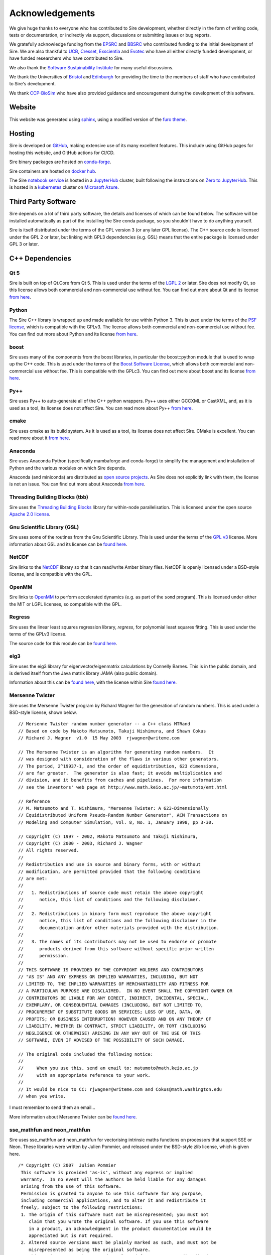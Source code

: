 ================
Acknowledgements
================

We give huge thanks to everyone who has contributed to Sire development,
whether directly in the form of writing code, tests or documentation,
or indirectly via support, discussions or submitting issues or
bug reports.

We gratefully acknowledge funding from the
`EPSRC <https://epsrc.ukri.org>`__ and
`BBSRC <https://bbsrc.ukri.org>`__ who contributed
funding to the initial development of Sire. We are also thankful
to `UCB <https://www.ucb.com>`__, `Cresset <https://www.cresset-group.com>`__,
`Exscientia <https://www.exscientia.ai>`__ and
`Evotec <https://www.evotec.com/en>`__ who have all either
directly funded development, or have funded researchers
who have contributed to Sire.

We also thank the `Software Sustainability Institute <https://software.ac.uk>`__
for many useful discussions.

We thank the Universities of
`Bristol <https://bristol.ac.uk>`__ and
`Edinburgh <https://ed.ac.uk>`__ for providing the
time to the members of staff who have contributed to Sire's development.

We thank `CCP-BioSim <https://ccpbiosim.ac.uk>`__ who have also provided
guidance and encouragement during the development of this software.

Website
=======

This website was generated using `sphinx <https://www.sphinx-doc.org/en/master/index.html>`__,
using a modified version of the `furo theme <https://pradyunsg.me/furo/>`__.

Hosting
=======

Sire is developed on `GitHub <https://github.com>`__, making extensive
use of its many excellent features. This include using
GitHub pages for hosting this website, and GitHub actions for
CI/CD.

Sire binary packages are hosted on `conda-forge <https://conda-forge.org>`__.

Sire containers are hosted on `docker hub <https://hub.docker.com>`__.

The Sire `notebook service <https://try.openbiosim.org>`__ is hosted
in a `JupyterHub <https://jupyterhub.readthedocs.io/en/stable/>`__ cluster,
built following the instructions on
`Zero to JupyterHub <https://jupyterhub.readthedocs.io/en/stable/>`__.
This is hosted in a `kubernetes <https://kubernetes.io>`__ cluster
on `Microsoft Azure <https://azure.microsoft.com/en-gb/>`__.

Third Party Software
====================

Sire depends on a lot of third party software, the details and licenses of
which can be found below. The software will be installed automatically
as part of the installing the Sire conda package, so you shouldn't
have to do anything yourself.

Sire is itself distributed under the terms of the GPL version 3
(or any later GPL license). The C++ source code is licensed
under the GPL 2 or later, but linking with GPL3 dependencies
(e.g. GSL) means that the entire package is licensed under GPL 3
or later.

C++ Dependencies
================

Qt 5
----

Sire is built on top of Qt.Core from Qt 5. This is used under the terms
of the `LGPL 2 <http://www.gnu.org/licenses/old-licenses/lgpl-2.1.en.html>`__
or later. Sire does not modify Qt, so this license allows both
commercial and non-commercial use without fee. You can find out more
about Qt and its license `from here <https://www.qt.io/terms-conditions/>`__.

Python
------

The Sire C++ library is wrapped up and made available for use within Python 3.
This is used under the terms of the `PSF license <https://docs.python.org/3/license.html>`__,
which is compatible with
the GPLv3. The license allows both commercial and non-commercial use
without fee. You can find out more about Python and its license
`from here <https://www.python.org/>`__.

boost
-----

Sire uses many of the components from the boost libraries, in particular
the boost::python module that is used to wrap up the C++ code.
This is used under the terms of the
`Boost Software License <http://www.boost.org/users/license.html>`__,
which allows both commercial and non-commercial
use without fee. This is compatible with the GPLc3. You can find out
more about boost and its license `from here <http://www.boost.org/>`__.

Py++
----

Sire uses Py++ to auto-generate all of the C++ python wrappers. Py++ uses
either GCCXML or CastXML, and, as it is used as a tool, its license does
not affect Sire. You can read more about Py++
`from here <http://pyplusplus.readthedocs.io/en/latest/>`__.

cmake
-----

Sire uses cmake as its build system. As it is used as a tool, its license
does not affect Sire. CMake is excellent. You can read more about it
`from here <https://cmake.org/>`__.

Anaconda
---------

Sire uses Anaconda Python (specifically mambaforge and conda-forge) to
simplify the management and installation of Python and the various
modules on which Sire depends.

Anaconda (and miniconda) are distributed as
`open source projects <https://www.continuum.io/open-source-core-modern-software>`__.
As Sire does not explicitly link with them, the license is not an issue.
You can find out more about Anaconda `from here <https://www.continuum.io/>`__.

Threading Building Blocks (tbb)
-------------------------------

Sire uses the `Threading Building Blocks <https://www.threadingbuildingblocks.org/>`__
library for within-node
parallelisation. This is licensed under the open source
`Apache 2.0 license <https://www.threadingbuildingblocks.org/faq/10>`__.

Gnu Scientific Library (GSL)
----------------------------

Sire uses some of the routines from the Gnu Scientific Library.
This is used under the terms of the `GPL v3 <http://www.gnu.org/copyleft/gpl.html>`__
license. More information
about GSL and its license can be `found here <http://www.gnu.org/software/gsl/>`__.

NetCDF
------

Sire links to the `NetCDF <https://docs.unidata.ucar.edu/netcdf-c/current/copyright.html>`__
library so that it can read/write Amber binary files. NetCDF
is openly licensed under a BSD-style license, and is compatible
with the GPL.

OpenMM
------

Sire links to `OpenMM <https://openmm.org>`__ to perform accelerated
dynamics (e.g. as part of the ``somd`` program). This is licensed
under either the MIT or LGPL licenses, so compatible with the GPL.

Regress
-------

Sire uses the linear least squares regression library, `regress`, for
polynomial least squares fitting. This is used under the terms of
the GPLv3 license.

The source code for this module can be
`found here <https://github.com/openbiosim/sire/blob/devel/corelib/src/libs/SireAnalysis/third_party/regress.cpp>`__.

eig3
----

Sire uses the eig3 library for eigenvector/eigenmatrix calculations by
Connelly Barnes. This is in the public domain, and is derived itself
from the Java matrix library JAMA (also public domain).

Information about this can be
`found here <http://barnesc.blogspot.co.uk/2007/02/eigenvectors-of-3x3-symmetric-matrix.html>`__,
with the license within Sire `found here <https://github.com/openbiosim/sire/blob/devel/corelib/src/libs/SireMaths/third_party/eig3/readme.txt>`__.

Mersenne Twister
----------------

Sire uses the Mersenne Twister program by Richard Wagner for the generation
of random numbers. This is used under a BSD-style license, shown below.

::

 // Mersenne Twister random number generator -- a C++ class MTRand
 // Based on code by Makoto Matsumoto, Takuji Nishimura, and Shawn Cokus
 // Richard J. Wagner  v1.0  15 May 2003  rjwagner@writeme.com

 // The Mersenne Twister is an algorithm for generating random numbers.  It
 // was designed with consideration of the flaws in various other generators.
 // The period, 2^19937-1, and the order of equidistribution, 623 dimensions,
 // are far greater.  The generator is also fast; it avoids multiplication and
 // division, and it benefits from caches and pipelines.  For more information
 // see the inventors' web page at http://www.math.keio.ac.jp/~matumoto/emt.html

 // Reference
 // M. Matsumoto and T. Nishimura, "Mersenne Twister: A 623-Dimensionally
 // Equidistributed Uniform Pseudo-Random Number Generator", ACM Transactions on
 // Modeling and Computer Simulation, Vol. 8, No. 1, January 1998, pp 3-30.

 // Copyright (C) 1997 - 2002, Makoto Matsumoto and Takuji Nishimura,
 // Copyright (C) 2000 - 2003, Richard J. Wagner
 // All rights reserved.
 //
 // Redistribution and use in source and binary forms, with or without
 // modification, are permitted provided that the following conditions
 // are met:
 //
 //   1. Redistributions of source code must retain the above copyright
 //      notice, this list of conditions and the following disclaimer.
 //
 //   2. Redistributions in binary form must reproduce the above copyright
 //      notice, this list of conditions and the following disclaimer in the
 //      documentation and/or other materials provided with the distribution.
 //
 //   3. The names of its contributors may not be used to endorse or promote
 //      products derived from this software without specific prior written
 //      permission.
 //
 // THIS SOFTWARE IS PROVIDED BY THE COPYRIGHT HOLDERS AND CONTRIBUTORS
 // "AS IS" AND ANY EXPRESS OR IMPLIED WARRANTIES, INCLUDING, BUT NOT
 // LIMITED TO, THE IMPLIED WARRANTIES OF MERCHANTABILITY AND FITNESS FOR
 // A PARTICULAR PURPOSE ARE DISCLAIMED.  IN NO EVENT SHALL THE COPYRIGHT OWNER OR
 // CONTRIBUTORS BE LIABLE FOR ANY DIRECT, INDIRECT, INCIDENTAL, SPECIAL,
 // EXEMPLARY, OR CONSEQUENTIAL DAMAGES (INCLUDING, BUT NOT LIMITED TO,
 // PROCUREMENT OF SUBSTITUTE GOODS OR SERVICES; LOSS OF USE, DATA, OR
 // PROFITS; OR BUSINESS INTERRUPTION) HOWEVER CAUSED AND ON ANY THEORY OF
 // LIABILITY, WHETHER IN CONTRACT, STRICT LIABILITY, OR TORT (INCLUDING
 // NEGLIGENCE OR OTHERWISE) ARISING IN ANY WAY OUT OF THE USE OF THIS
 // SOFTWARE, EVEN IF ADVISED OF THE POSSIBILITY OF SUCH DAMAGE.

 // The original code included the following notice:
 //
 //     When you use this, send an email to: matumoto@math.keio.ac.jp
 //     with an appropriate reference to your work.
 //
 // It would be nice to CC: rjwagner@writeme.com and Cokus@math.washington.edu
 // when you write.

I must remember to send them an email…

More information about Mersenne Twister can be
`found here <http://www.math.sci.hiroshima-u.ac.jp/~m-mat/MT/VERSIONS/C-LANG/c-lang.html>`__.

sse_mathfun and neon_mathfun
----------------------------

Sire uses sse_mathfun and neon_mathfun for vectorising intrinsic maths
functions on processors that support SSE or Neon. These libraries were written
by Julien Pommier, and released under the BSD-style zlib license,
which is given here.

::

 /* Copyright (C) 2007  Julien Pommier
  This software is provided 'as-is', without any express or implied
  warranty.  In no event will the authors be held liable for any damages
  arising from the use of this software.
  Permission is granted to anyone to use this software for any purpose,
  including commercial applications, and to alter it and redistribute it
  freely, subject to the following restrictions:
  1. The origin of this software must not be misrepresented; you must not
     claim that you wrote the original software. If you use this software
     in a product, an acknowledgment in the product documentation would be
     appreciated but is not required.
  2. Altered source versions must be plainly marked as such, and must not be
     misrepresented as being the original software.
  3. This notice may not be removed or altered from any source distribution.
  (this is the zlib license)
 */


avx_mathfun
-----------

This is an AVX library inspired by sse_mathfun, that extends support to
processors with AVX instructions. It was written by Giovanni Garberoglio,
and is also under a BSD-style zlib license.

::

  AVX implementation of sin, cos, sincos, exp and log
   Based on "sse_mathfun.h", by Julien Pommier
   http://gruntthepeon.free.fr/ssemath/
   Copyright (C) 2012 Giovanni Garberoglio
   Interdisciplinary Laboratory for Computational Science (LISC)
   Fondazione Bruno Kessler and University of Trento
   via Sommarive, 18
   I-38123 Trento (Italy)
  This software is provided 'as-is', without any express or implied
  warranty.  In no event will the authors be held liable for any damages
  arising from the use of this software.
  Permission is granted to anyone to use this software for any purpose,
  including commercial applications, and to alter it and redistribute it
  freely, subject to the following restrictions:
  1. The origin of this software must not be misrepresented; you must not
     claim that you wrote the original software. If you use this software
     in a product, an acknowledgment in the product documentation would be
     appreciated but is not required.
  2. Altered source versions must be plainly marked as such, and must not be
     misrepresented as being the original software.
  3. This notice may not be removed or altered from any source distribution.
  (this is the zlib license)

LAP (Linear Assignment Problem Solver)
--------------------------------------

Sire implements its own C++ version of the LAP library for solving the
linear assignment problem. This is `available here <https://github.com/openbiosim/sire/blob/devel/corelib/src/libs/SireMaths/linearap.cpp>`__.

The original code is Freeware, with more information about it available
`from here <http://www.assignmentproblems.com/linearAP.htm>`__.

MD5
---

Sire uses the MD5 library written by L. Peter Deutsch.
It is used under a BSD-style license, given below.

::

  Copyright (C) 1999, 2002 Aladdin Enterprises.  All rights reserved.
  This software is provided 'as-is', without any express or implied
  warranty.  In no event will the authors be held liable for any damages
  arising from the use of this software.
  Permission is granted to anyone to use this software for any purpose,
  including commercial applications, and to alter it and redistribute it
  freely, subject to the following restrictions:
  1. The origin of this software must not be misrepresented; you must not
     claim that you wrote the original software. If you use this software
     in a product, an acknowledgment in the product documentation would be
     appreciated but is not required.
  2. Altered source versions must be plainly marked as such, and must not be
     misrepresented as being the original software.
  3. This notice may not be removed or altered from any source distribution.
  L. Peter Deutsch
  ghost@aladdin.com

More information about MD5 libraries in general can be
`found here <http://userpages.umbc.edu/~mabzug1/cs/md5/md5.html>`__.

kabasch fitting
---------------

I have written a C++ implementation of the kabasch algorithm for alignment.
This was inspired by the calculate_rmsd python script written by
Jimmy Charnley Kromann and Lars Bratholm,
available https://github.com/charnley/rmsd, and under license;

::

        =====================
        Copyright (c) 2013, Jimmy Charnley Kromann <jimmy@charnley.dk> & Lars Bratholm
        All rights reserved.

        Redistribution and use in source and binary forms, with or without
        modification, are permitted provided that the following conditions are met:

        1. Redistributions of source code must retain the above copyright notice, this
           list of conditions and the following disclaimer.
        2. Redistributions in binary form must reproduce the above copyright notice,
           this list of conditions and the following disclaimer in the documentation
           and/or other materials provided with the distribution.

        THIS SOFTWARE IS PROVIDED BY THE COPYRIGHT HOLDERS AND CONTRIBUTORS "AS IS" AND
        ANY EXPRESS OR IMPLIED WARRANTIES, INCLUDING, BUT NOT LIMITED TO, THE IMPLIED
        WARRANTIES OF MERCHANTABILITY AND FITNESS FOR A PARTICULAR PURPOSE ARE
        DISCLAIMED. IN NO EVENT SHALL THE COPYRIGHT OWNER OR CONTRIBUTORS BE LIABLE FOR
        ANY DIRECT, INDIRECT, INCIDENTAL, SPECIAL, EXEMPLARY, OR CONSEQUENTIAL DAMAGES
        (INCLUDING, BUT NOT LIMITED TO, PROCUREMENT OF SUBSTITUTE GOODS OR SERVICES;
        LOSS OF USE, DATA, OR PROFITS; OR BUSINESS INTERRUPTION) HOWEVER CAUSED AND
        ON ANY THEORY OF LIABILITY, WHETHER IN CONTRACT, STRICT LIABILITY, OR TORT
        (INCLUDING NEGLIGENCE OR OTHERWISE) ARISING IN ANY WAY OUT OF THE USE OF THIS
        SOFTWARE, EVEN IF ADVISED OF THE POSSIBILITY OF SUCH DAMAGE.
        =======================

Python Dependencies
===================

ap (ascii plot)
---------------

Sire bundles the Python “ap” library for drawing ascii graphs.
This is available as “Sire.Tools.ap”

Version 0.9 written by M. Fouesneau is included, available
freely from `GitHub here <https://github.com/mfouesneau/asciiplot>`__.
The only change I've made is running this through Python's 2to3
program to make this code work with Python 3.

The header documentation reads;

::

 Package that allows you to plot simple graphs in ASCII, a la matplotlib.
 This package is a inspired from Imri Goldberg's ASCII-Plotter 1.0
 (https://pypi.python.org/pypi/ASCII-Plotter/1.0)
 At a time I was enoyed by security not giving me direct access to my computer,
 and thus to quickly make figures from python, I looked at how I could make
 quick and dirty ASCII figures. But if I were to develop something, I wanted
 something that can be used with just python and possible standard-ish packages
 (numpy, scipy).
 So I came up with this package after many iterations based of ASCII-plotter.
 I added the feature to show multiple curves on one plot with different markers.
 And I also made the usage, close to matplotlib, such that there is a plot,
 hist, hist2d and imshow functions.

 TODO:
     imshow does not plot axis yet.
     make a correct documentation

lazy_import
-----------

Sire uses `lazy_import <https://github.com/mnmelo/lazy_import>`__ to
lazy load the modules. This is licensed under the GPLv3.

rich
----

Sire uses `rich <https://github.com/Textualize/rich>`__ to provide
rich console output when printing. This is licensed under the
GPL-compatible MIT license.

pandas
------

Sire uses `pandas <https://pandas.pydata.org/docs/>`__ to output
data in DataFrames that can be more easily operated on and explored
by users. Pandas is BSD-licensed, so compatible with the GPL.

